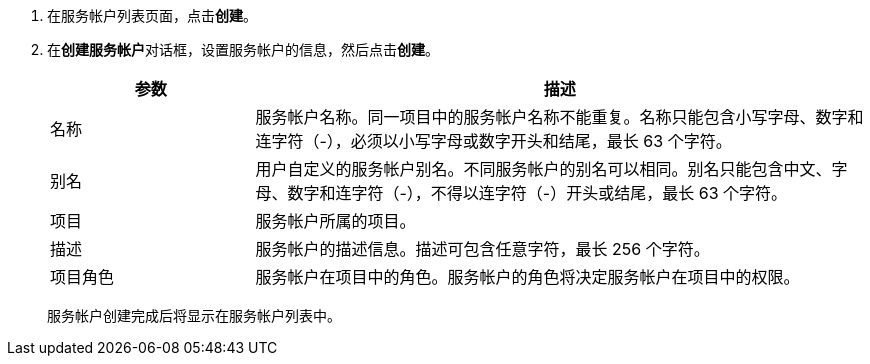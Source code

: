 // :ks_include_id: 6e68b7990c884ed4bff37bc5f2891664
. 在服务帐户列表页面，点击**创建**。

. 在**创建服务帐户**对话框，设置服务帐户的信息，然后点击**创建**。
+
--
[%header,cols="1,3"]
|===
|参数 |描述

|名称
|服务帐户名称。同一项目中的服务帐户名称不能重复。名称只能包含小写字母、数字和连字符（-），必须以小写字母或数字开头和结尾，最长 63 个字符。

|别名
|用户自定义的服务帐户别名。不同服务帐户的别名可以相同。别名只能包含中文、字母、数字和连字符（-），不得以连字符（-）开头或结尾，最长 63 个字符。

|项目
|服务帐户所属的项目。

|描述
|服务帐户的描述信息。描述可包含任意字符，最长 256 个字符。

|项目角色
|服务帐户在项目中的角色。服务帐户的角色将决定服务帐户在项目中的权限。
|===

服务帐户创建完成后将显示在服务帐户列表中。
--
